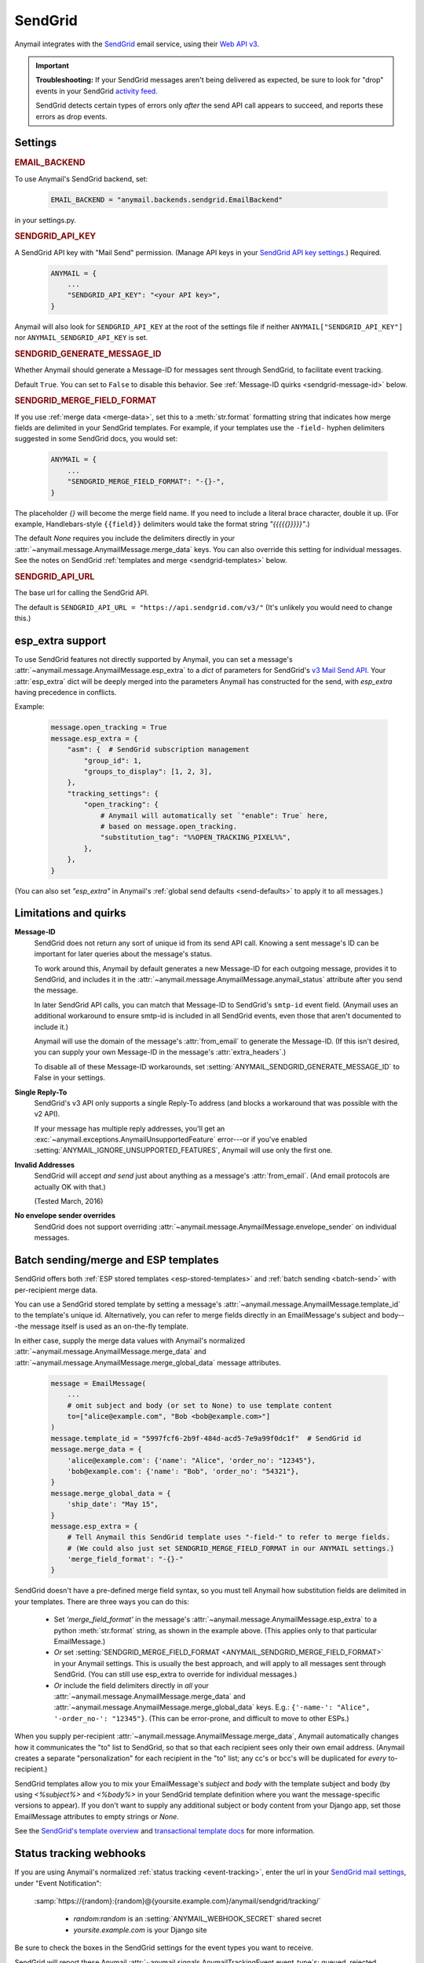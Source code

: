 .. _sendgrid-backend:

SendGrid
========

Anymail integrates with the `SendGrid`_ email service, using their `Web API v3`_.

.. versionchanged:: 0.8

    Earlier Anymail releases used SendGrid's v2 API. If you are upgrading,
    please review the :ref:`porting notes <sendgrid-v3-upgrade>`.

.. important::

    **Troubleshooting:**
    If your SendGrid messages aren't being delivered as expected, be sure to look for
    "drop" events in your SendGrid `activity feed`_.

    SendGrid detects certain types of errors only *after* the send API call appears
    to succeed, and reports these errors as drop events.

.. _SendGrid: https://sendgrid.com/
.. _Web API v3: https://sendgrid.com/docs/API_Reference/Web_API_v3/Mail/index.html
.. _activity feed: https://app.sendgrid.com/email_activity?events=drops


Settings
--------


.. rubric:: EMAIL_BACKEND

To use Anymail's SendGrid backend, set:

  .. code-block:: python

      EMAIL_BACKEND = "anymail.backends.sendgrid.EmailBackend"

in your settings.py.


.. setting:: ANYMAIL_SENDGRID_API_KEY

.. rubric:: SENDGRID_API_KEY

A SendGrid API key with "Mail Send" permission.
(Manage API keys in your `SendGrid API key settings`_.)
Required.

  .. code-block:: python

      ANYMAIL = {
          ...
          "SENDGRID_API_KEY": "<your API key>",
      }

Anymail will also look for ``SENDGRID_API_KEY`` at the
root of the settings file if neither ``ANYMAIL["SENDGRID_API_KEY"]``
nor ``ANYMAIL_SENDGRID_API_KEY`` is set.

.. _SendGrid API key settings: https://app.sendgrid.com/settings/api_keys


.. setting:: ANYMAIL_SENDGRID_GENERATE_MESSAGE_ID

.. rubric:: SENDGRID_GENERATE_MESSAGE_ID

Whether Anymail should generate a Message-ID for messages sent
through SendGrid, to facilitate event tracking.

Default ``True``. You can set to ``False`` to disable this behavior.
See :ref:`Message-ID quirks <sendgrid-message-id>` below.


.. setting:: ANYMAIL_SENDGRID_MERGE_FIELD_FORMAT

.. rubric:: SENDGRID_MERGE_FIELD_FORMAT

If you use :ref:`merge data <merge-data>`, set this to a :meth:`str.format`
formatting string that indicates how merge fields are delimited
in your SendGrid templates.
For example, if your templates use the ``-field-`` hyphen delimiters
suggested in some SendGrid docs, you would set:

  .. code-block:: python

      ANYMAIL = {
          ...
          "SENDGRID_MERGE_FIELD_FORMAT": "-{}-",
      }

The placeholder `{}` will become the merge field name. If you need to include
a literal brace character, double it up. (For example, Handlebars-style
``{{field}}`` delimiters would take the format string `"{{{{{}}}}}"`.)

The default `None` requires you include the delimiters directly in your
:attr:`~anymail.message.AnymailMessage.merge_data` keys.
You can also override this setting for individual messages.
See the notes on SendGrid :ref:`templates and merge <sendgrid-templates>`
below.


.. setting:: ANYMAIL_SENDGRID_API_URL

.. rubric:: SENDGRID_API_URL

The base url for calling the SendGrid API.

The default is ``SENDGRID_API_URL = "https://api.sendgrid.com/v3/"``
(It's unlikely you would need to change this.)


.. _sendgrid-esp-extra:

esp_extra support
-----------------

To use SendGrid features not directly supported by Anymail, you can
set a message's :attr:`~anymail.message.AnymailMessage.esp_extra` to
a `dict` of parameters for SendGrid's `v3 Mail Send API`_.
Your :attr:`esp_extra` dict will be deeply merged into the
parameters Anymail has constructed for the send, with `esp_extra`
having precedence in conflicts.

Example:

    .. code-block:: python

        message.open_tracking = True
        message.esp_extra = {
            "asm": {  # SendGrid subscription management
                "group_id": 1,
                "groups_to_display": [1, 2, 3],
            },
            "tracking_settings": {
                "open_tracking": {
                    # Anymail will automatically set `"enable": True` here,
                    # based on message.open_tracking.
                    "substitution_tag": "%%OPEN_TRACKING_PIXEL%%",
                },
            },
        }


(You can also set `"esp_extra"` in Anymail's
:ref:`global send defaults <send-defaults>` to apply it to all
messages.)


.. _v3 Mail Send API:
    https://sendgrid.com/docs/API_Reference/Web_API_v3/Mail/index.html#-Request-Body-Parameters



Limitations and quirks
----------------------

.. _sendgrid-message-id:

**Message-ID**
  SendGrid does not return any sort of unique id from its send API call.
  Knowing a sent message's ID can be important for later queries about
  the message's status.

  To work around this, Anymail by default generates a new Message-ID for each
  outgoing message, provides it to SendGrid, and includes it in the
  :attr:`~anymail.message.AnymailMessage.anymail_status`
  attribute after you send the message.

  In later SendGrid API calls, you can match that Message-ID
  to SendGrid's ``smtp-id`` event field. (Anymail uses an additional
  workaround to ensure smtp-id is included in all SendGrid events,
  even those that aren't documented to include it.)

  Anymail will use the domain of the message's :attr:`from_email`
  to generate the Message-ID. (If this isn't desired, you can supply
  your own Message-ID in the message's :attr:`extra_headers`.)

  To disable all of these Message-ID workarounds, set
  :setting:`ANYMAIL_SENDGRID_GENERATE_MESSAGE_ID` to False in your settings.

**Single Reply-To**
  SendGrid's v3 API only supports a single Reply-To address (and blocks
  a workaround that was possible with the v2 API).

  If your message has multiple reply addresses, you'll get an
  :exc:`~anymail.exceptions.AnymailUnsupportedFeature` error---or
  if you've enabled :setting:`ANYMAIL_IGNORE_UNSUPPORTED_FEATURES`,
  Anymail will use only the first one.

**Invalid Addresses**
  SendGrid will accept *and send* just about anything as
  a message's :attr:`from_email`. (And email protocols are
  actually OK with that.)

  (Tested March, 2016)

**No envelope sender overrides**
  SendGrid does not support overriding :attr:`~anymail.message.AnymailMessage.envelope_sender`
  on individual messages.


.. _sendgrid-templates:

Batch sending/merge and ESP templates
-------------------------------------

SendGrid offers both :ref:`ESP stored templates <esp-stored-templates>`
and :ref:`batch sending <batch-send>` with per-recipient merge data.

You can use a SendGrid stored template by setting a message's
:attr:`~anymail.message.AnymailMessage.template_id` to the
template's unique id. Alternatively, you can refer to merge fields
directly in an EmailMessage's subject and body---the message itself
is used as an on-the-fly template.

In either case, supply the merge data values with Anymail's
normalized :attr:`~anymail.message.AnymailMessage.merge_data`
and :attr:`~anymail.message.AnymailMessage.merge_global_data`
message attributes.

  .. code-block:: python

      message = EmailMessage(
          ...
          # omit subject and body (or set to None) to use template content
          to=["alice@example.com", "Bob <bob@example.com>"]
      )
      message.template_id = "5997fcf6-2b9f-484d-acd5-7e9a99f0dc1f"  # SendGrid id
      message.merge_data = {
          'alice@example.com': {'name': "Alice", 'order_no': "12345"},
          'bob@example.com': {'name': "Bob", 'order_no': "54321"},
      }
      message.merge_global_data = {
          'ship_date': "May 15",
      }
      message.esp_extra = {
          # Tell Anymail this SendGrid template uses "-field-" to refer to merge fields.
          # (We could also just set SENDGRID_MERGE_FIELD_FORMAT in our ANYMAIL settings.)
          'merge_field_format': "-{}-"
      }

SendGrid doesn't have a pre-defined merge field syntax, so you
must tell Anymail how substitution fields are delimited in your templates.
There are three ways you can do this:

  * Set `'merge_field_format'` in the message's
    :attr:`~anymail.message.AnymailMessage.esp_extra` to a python :meth:`str.format`
    string, as shown in the example above. (This applies only to that
    particular EmailMessage.)
  * *Or* set :setting:`SENDGRID_MERGE_FIELD_FORMAT <ANYMAIL_SENDGRID_MERGE_FIELD_FORMAT>`
    in your Anymail settings. This is usually the best approach, and will apply to all messages
    sent through SendGrid. (You can still use esp_extra to override for individual messages.)
  * *Or* include the field delimiters directly in *all* your
    :attr:`~anymail.message.AnymailMessage.merge_data` and
    :attr:`~anymail.message.AnymailMessage.merge_global_data` keys.
    E.g.: ``{'-name-': "Alice", '-order_no-': "12345"}``.
    (This can be error-prone, and difficult to move to other ESPs.)

When you supply per-recipient :attr:`~anymail.message.AnymailMessage.merge_data`,
Anymail automatically changes how it communicates the "to" list to SendGrid, so that
so that each recipient sees only their own email address. (Anymail creates a separate
"personalization" for each recipient in the "to" list; any cc's or bcc's will be
duplicated for *every* to-recipient.)

SendGrid templates allow you to mix your EmailMessage's `subject` and `body`
with the template subject and body (by using `<%subject%>` and `<%body%>` in
your SendGrid template definition where you want the message-specific versions
to appear). If you don't want to supply any additional subject or body content
from your Django app, set those EmailMessage attributes to empty strings or `None`.

See the `SendGrid's template overview`_ and `transactional template docs`_
for more information.

.. _SendGrid's template overview:
    https://sendgrid.com/docs/User_Guide/Transactional_Templates/index.html
.. _transactional template docs:
    https://sendgrid.com/docs/API_Reference/Web_API_v3/Transactional_Templates/smtpapi.html


.. _sendgrid-webhooks:

Status tracking webhooks
------------------------

If you are using Anymail's normalized :ref:`status tracking <event-tracking>`, enter
the url in your `SendGrid mail settings`_, under "Event Notification":

   :samp:`https://{random}:{random}@{yoursite.example.com}/anymail/sendgrid/tracking/`

     * *random:random* is an :setting:`ANYMAIL_WEBHOOK_SECRET` shared secret
     * *yoursite.example.com* is your Django site

Be sure to check the boxes in the SendGrid settings for the event types you want to receive.

SendGrid will report these Anymail :attr:`~anymail.signals.AnymailTrackingEvent.event_type`\s:
queued, rejected, bounced, deferred, delivered, opened, clicked, complained, unsubscribed,
subscribed.

The event's :attr:`~anymail.signals.AnymailTrackingEvent.esp_event` field will be
a `dict` of `Sendgrid event`_ fields, for a single event. (Although SendGrid calls
webhooks with batches of events, Anymail will invoke your signal receiver separately
for each event in the batch.)

.. _SendGrid mail settings: https://app.sendgrid.com/settings/mail_settings
.. _Sendgrid event: https://sendgrid.com/docs/API_Reference/Webhooks/event.html


.. _sendgrid-inbound:

Inbound webhook
---------------

If you want to receive email from SendGrid through Anymail's normalized :ref:`inbound <inbound>`
handling, follow SendGrid's `Inbound Parse Webhook`_ guide to set up
Anymail's inbound webhook.

The Destination URL setting will be:

   :samp:`https://{random}:{random}@{yoursite.example.com}/anymail/sendgrid/inbound/`

     * *random:random* is an :setting:`ANYMAIL_WEBHOOK_SECRET` shared secret
     * *yoursite.example.com* is your Django site

Be sure the URL has a trailing slash. (SendGrid's inbound processing won't follow Django's
:setting:`APPEND_SLASH` redirect.)

If you want to use Anymail's normalized :attr:`~anymail.inbound.AnymailInboundMessage.spam_detected` and
:attr:`~anymail.inbound.AnymailInboundMessage.spam_score` attributes, be sure to enable the "Check
incoming emails for spam" checkbox.

You have a choice for SendGrid's "POST the raw, full MIME message" checkbox. Anymail will handle
either option (and you can change it at any time). Enabling raw MIME will give the most accurate
representation of *any* received email (including complex forms like multi-message mailing list
digests). But disabling it *may* use less memory while processing messages with many large attachments.

.. _Inbound Parse Webhook:
   https://sendgrid.com/docs/Classroom/Basics/Inbound_Parse_Webhook/setting_up_the_inbound_parse_webhook.html


.. _sendgrid-v3-upgrade:

Upgrading to SendGrid's v3 API
------------------------------

Anymail v0.8 switched to SendGrid's preferred v3 send API.
(Earlier Anymail releases used their v2 API.)

For many Anymail projects, this change will be entirely transparent.
(Anymail's whole reason for existence is abstracting ESP APIs,
so that your own code doesn't need to worry about the details.)

There are three cases where SendGrid has changed features
that would require updates to your code:

1. If you are using SendGrid's username/password auth (your settings
   include :setting:`SENDGRID_USERNAME <ANYMAIL_SENDGRID_USERNAME>`
   and :setting:`SENDGRID_PASSWORD <ANYMAIL_SENDGRID_PASSWORD>`),
   you must switch to an API key.
   See :setting:`SENDGRID_API_KEY <ANYMAIL_SENDGRID_API_KEY>`.

   (If you are already using a SendGrid API key with v2, it should
   work just fine with v3.)

2. If you are using Anymail's
   :attr:`~anymail.message.AnymailMessage.esp_extra` attribute
   to supply API-specific parameters, the format has changed.

   Search your code for "esp_extra" (e.g., `git grep esp_extra`)
   to determine whether this affects you. (Anymail's
   `"merge_field_format"` is unchanged, so if that's the only
   thing you have in esp_extra, no changes are needed.)

   The new API format is considerably simpler and more logical.
   See :ref:`sendgrid-esp-extra` below for examples of the
   new format and a link to relevant SendGrid docs.

   Anymail will raise an error if it detects an attempt to use
   the v2-only `"x-smtpapi"` settings in esp_extra when sending.

3. If you send messages with multiple Reply-To addresses, SendGrid
   no longer supports this. (Multiple reply emails in a single
   message are not common.)

   Anymail will raise an error if you attempt to send a message with
   multiple Reply-To emails. (You can suppress the error with
   :setting:`ANYMAIL_IGNORE_UNSUPPORTED_FEATURES`, which will
   ignore all but the first reply address.)


As an alternative, Anymail (for the time being) still includes
a copy of the SendGrid v2 backend. See :ref:`sendgrid-v2-backend`
below if you'd prefer to stay on the older SendGrid API.


.. _sendgrid-v2-backend:

Legacy v2 API support
---------------------

.. versionchanged:: 0.8

Anymail v0.8 switched to SendGrid's v3 Web API in its primary SendGrid
email backend. SendGrid `encourages`_ all users to migrate to their v3 API.

For Anymail users who still need it, a legacy backend that calls SendGrid's
earlier `Web API v2 Mail Send`_ remains available. Be aware that v2 support
is considered deprecated and may be removed in a future Anymail release.

.. _encourages:
    https://sendgrid.com/docs/Classroom/Send/v3_Mail_Send/how_to_migrate_from_v2_to_v3_mail_send.html
.. _Web API v2 Mail Send:
    https://sendgrid.com/docs/API_Reference/Web_API/mail.html


To use Anymail's SendGrid v2 backend, edit your settings.py:

  .. code-block:: python

      EMAIL_BACKEND = "anymail.backends.sendgrid_v2.EmailBackend"
      ANYMAIL = {
          "SENDGRID_API_KEY": "<your API key>",
      }

The same :setting:`SENDGRID_API_KEY <ANYMAIL_SENDGRID_API_KEY>` will work
with either Anymail's v2 or v3 SendGrid backend.

Nearly all of the documentation above for Anymail's v3 SendGrid backend
also applies to the v2 backend, with the following changes:

.. setting:: ANYMAIL_SENDGRID_USERNAME
.. setting:: ANYMAIL_SENDGRID_PASSWORD

.. rubric:: Username/password auth (SendGrid v2 only)

SendGrid v2 allows a username/password instead of an API key
(though SendGrid encourages API keys for all new installations).
If you must use username/password auth, set:

  .. code-block:: python

      EMAIL_BACKEND = "anymail.backends.sendgrid_v2.EmailBackend"
      ANYMAIL = {
          "SENDGRID_USERNAME": "<sendgrid credential with Mail permission>",
          "SENDGRID_PASSWORD": "<password for that credential>",
          # And leave out "SENDGRID_API_KEY"
      }

This is **not** the username/password that you use to log into SendGrid's
dashboard. Create credentials specifically for sending mail in the
`SendGrid credentials settings`_.

Either username/password or :setting:`SENDGRID_API_KEY <ANYMAIL_SENDGRID_API_KEY>`
are required (but not both).

Anymail will also look for ``SENDGRID_USERNAME`` and ``SENDGRID_PASSWORD`` at the
root of the settings file if neither ``ANYMAIL["SENDGRID_USERNAME"]``
nor ``ANYMAIL_SENDGRID_USERNAME`` is set.

.. _SendGrid credentials settings: https://app.sendgrid.com/settings/credentials


.. rubric:: Duplicate attachment filenames (SendGrid v2 limitation)

Anymail is not capable of communicating multiple attachments with
the same filename to the SendGrid v2 API. (This also applies to multiple
attachments with *no* filename, though not to inline images.)

If you are sending multiple attachments on a single message,
make sure each one has a unique, non-empty filename.


.. rubric:: Message bodies with ESP templates (SendGrid v2 quirk)

Anymail's SendGrid v2 backend will convert empty text and HTML bodies to single spaces whenever
:attr:`~anymail.message.AnymailMessage.template_id` is set, to ensure the
plaintext and HTML from your template are present in your outgoing email.
This works around a `limitation in SendGrid's template rendering`_.

.. _limitation in SendGrid's template rendering:
    https://sendgrid.com/docs/API_Reference/Web_API_v3/Transactional_Templates/smtpapi.html#-Text-or-HTML-Templates


.. rubric:: Multiple Reply-To addresses (SendGrid v2 only)

Unlike SendGrid's v3 API, Anymail is able to support multiple
Reply-To addresses with their v2 API.


.. rubric:: esp_extra with SendGrid v2

Anymail's :attr:`~anymail.message.AnymailMessage.esp_extra` attribute
is merged directly with the API parameters, so the format varies
between SendGrid's v2 and v3 APIs. With the v2 API, most interesting
settings appear beneath `'x-smtpapi'`. Example:

    .. code-block:: python

        message.esp_extra = {
            'x-smtpapi': {  # for SendGrid v2 API
                "asm_group": 1,  # Assign SendGrid unsubscribe group for this message
                "asm_groups_to_display": [1, 2, 3],
                "filters": {
                    "subscriptiontrack": {  # Insert SendGrid subscription management links
                        "settings": {
                            "text/html": "If you would like to unsubscribe <% click here %>.",
                            "text/plain": "If you would like to unsubscribe click here: <% %>.",
                            "enable": 1
                        }
                    }
                }
            }
        }

The value of :attr:`esp_extra` should be a `dict` of parameters for SendGrid's
`v2 mail.send API`_. Any keys in the dict will override Anymail's normal values
for that parameter, except that `'x-smtpapi'` will be merged.

.. _v2 mail.send API:
    https://sendgrid.com/docs/API_Reference/Web_API/mail.html#-send
